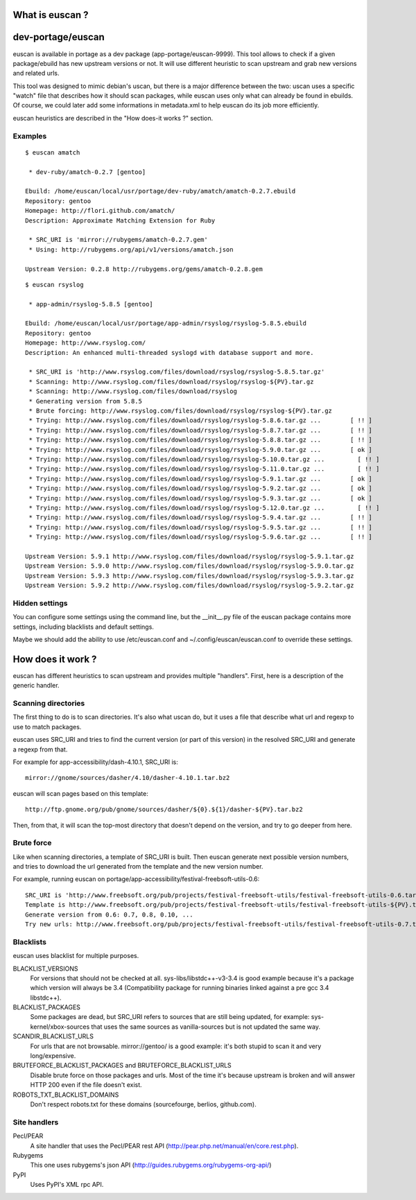 What is euscan ?
================

dev-portage/euscan
==================

euscan is available in portage as a dev package (app-portage/euscan-9999).
This tool allows to check if a given package/ebuild has new upstream versions
or not. It will use different heuristic to scan upstream and grab new versions
and related urls.

This tool was designed to mimic debian's uscan, but there is a major
difference between the two: uscan uses a specific "watch" file that describes
how it should scan packages, while euscan uses only what can already be found
in ebuilds. Of course, we could later add some informations in metadata.xml
to help euscan do its job more efficiently.

euscan heuristics are described in the "How does-it works ?" section.

Examples
--------
::

    $ euscan amatch

     * dev-ruby/amatch-0.2.7 [gentoo]

    Ebuild: /home/euscan/local/usr/portage/dev-ruby/amatch/amatch-0.2.7.ebuild
    Repository: gentoo
    Homepage: http://flori.github.com/amatch/
    Description: Approximate Matching Extension for Ruby

     * SRC_URI is 'mirror://rubygems/amatch-0.2.7.gem'
     * Using: http://rubygems.org/api/v1/versions/amatch.json

    Upstream Version: 0.2.8 http://rubygems.org/gems/amatch-0.2.8.gem

::

    $ euscan rsyslog

     * app-admin/rsyslog-5.8.5 [gentoo]

    Ebuild: /home/euscan/local/usr/portage/app-admin/rsyslog/rsyslog-5.8.5.ebuild
    Repository: gentoo
    Homepage: http://www.rsyslog.com/
    Description: An enhanced multi-threaded syslogd with database support and more.

     * SRC_URI is 'http://www.rsyslog.com/files/download/rsyslog/rsyslog-5.8.5.tar.gz'
     * Scanning: http://www.rsyslog.com/files/download/rsyslog/rsyslog-${PV}.tar.gz
     * Scanning: http://www.rsyslog.com/files/download/rsyslog
     * Generating version from 5.8.5
     * Brute forcing: http://www.rsyslog.com/files/download/rsyslog/rsyslog-${PV}.tar.gz
     * Trying: http://www.rsyslog.com/files/download/rsyslog/rsyslog-5.8.6.tar.gz ...        [ !! ]
     * Trying: http://www.rsyslog.com/files/download/rsyslog/rsyslog-5.8.7.tar.gz ...        [ !! ]
     * Trying: http://www.rsyslog.com/files/download/rsyslog/rsyslog-5.8.8.tar.gz ...        [ !! ]
     * Trying: http://www.rsyslog.com/files/download/rsyslog/rsyslog-5.9.0.tar.gz ...        [ ok ]
     * Trying: http://www.rsyslog.com/files/download/rsyslog/rsyslog-5.10.0.tar.gz ...         [ !! ]
     * Trying: http://www.rsyslog.com/files/download/rsyslog/rsyslog-5.11.0.tar.gz ...         [ !! ]
     * Trying: http://www.rsyslog.com/files/download/rsyslog/rsyslog-5.9.1.tar.gz ...        [ ok ]
     * Trying: http://www.rsyslog.com/files/download/rsyslog/rsyslog-5.9.2.tar.gz ...        [ ok ]
     * Trying: http://www.rsyslog.com/files/download/rsyslog/rsyslog-5.9.3.tar.gz ...        [ ok ]
     * Trying: http://www.rsyslog.com/files/download/rsyslog/rsyslog-5.12.0.tar.gz ...         [ !! ]
     * Trying: http://www.rsyslog.com/files/download/rsyslog/rsyslog-5.9.4.tar.gz ...        [ !! ]
     * Trying: http://www.rsyslog.com/files/download/rsyslog/rsyslog-5.9.5.tar.gz ...        [ !! ]
     * Trying: http://www.rsyslog.com/files/download/rsyslog/rsyslog-5.9.6.tar.gz ...        [ !! ]

    Upstream Version: 5.9.1 http://www.rsyslog.com/files/download/rsyslog/rsyslog-5.9.1.tar.gz
    Upstream Version: 5.9.0 http://www.rsyslog.com/files/download/rsyslog/rsyslog-5.9.0.tar.gz
    Upstream Version: 5.9.3 http://www.rsyslog.com/files/download/rsyslog/rsyslog-5.9.3.tar.gz
    Upstream Version: 5.9.2 http://www.rsyslog.com/files/download/rsyslog/rsyslog-5.9.2.tar.gz


Hidden settings
---------------

You can configure some settings using the command line, but the __init__.py
file of the euscan package contains more settings, including blacklists and
default settings.

Maybe we should add the ability to use /etc/euscan.conf and
~/.config/euscan/euscan.conf to override these settings.

How does it work ?
==================

euscan has different heuristics to scan upstream and provides multiple
"handlers". First, here is a description of the generic handler.

Scanning directories
--------------------

The first thing to do is to scan directories. It's also what uscan do, but it
uses a file that describe what url and regexp to use to match packages.

euscan uses SRC_URI and tries to find the current version (or part of this version)
in the resolved SRC_URI and generate a regexp from that.

For example for app-accessibility/dash-4.10.1, SRC_URI is::

  mirror://gnome/sources/dasher/4.10/dasher-4.10.1.tar.bz2

euscan will scan pages based on this template::

  http://ftp.gnome.org/pub/gnome/sources/dasher/${0}.${1}/dasher-${PV}.tar.bz2

Then, from that, it will scan the top-most directory that doesn't depend on
the version, and try to go deeper from here.

Brute force
-----------

Like when scanning directories, a template of SRC_URI is built. Then euscan
generate next possible version numbers, and tries to download the url generated
from the template and the new version number.

For example, running euscan on portage/app-accessibility/festival-freebsoft-utils-0.6::

  SRC_URI is 'http://www.freebsoft.org/pub/projects/festival-freebsoft-utils/festival-freebsoft-utils-0.6.tar.gz'
  Template is http://www.freebsoft.org/pub/projects/festival-freebsoft-utils/festival-freebsoft-utils-${PV}.tar.gz
  Generate version from 0.6: 0.7, 0.8, 0.10, ...
  Try new urls: http://www.freebsoft.org/pub/projects/festival-freebsoft-utils/festival-freebsoft-utils-0.7.tar.gz, etc..

Blacklists
----------

euscan uses blacklist for multiple purposes.

BLACKLIST_VERSIONS
  For versions that should not be checked at all. sys-libs/libstdc++-v3-3.4
  is good example because it's a package which version will always be 3.4
  (Compatibility package for running binaries linked against a pre gcc 3.4 libstdc++).

BLACKLIST_PACKAGES
  Some packages are dead, but SRC_URI refers to sources that are still being
  updated, for example: sys-kernel/xbox-sources that uses the same sources as
  vanilla-sources but is not updated the same way.

SCANDIR_BLACKLIST_URLS
  For urls that are not browsable. mirror://gentoo/ is a good example: it's
  both stupid to scan it and very long/expensive.

BRUTEFORCE_BLACKLIST_PACKAGES and BRUTEFORCE_BLACKLIST_URLS
  Disable brute force on those packages and urls. Most of the time it's because
  upstream is broken and will answer HTTP 200 even if the file doesn't exist.

ROBOTS_TXT_BLACKLIST_DOMAINS
  Don't respect robots.txt for these domains (sourcefourge, berlios, github.com).

Site handlers
-------------

Pecl/PEAR
  A site handler that uses the Pecl/PEAR rest API
  (http://pear.php.net/manual/en/core.rest.php).

Rubygems
  This one uses rubygems's json API
  (http://guides.rubygems.org/rubygems-org-api/)

PyPI
  Uses PyPI's XML rpc API.
